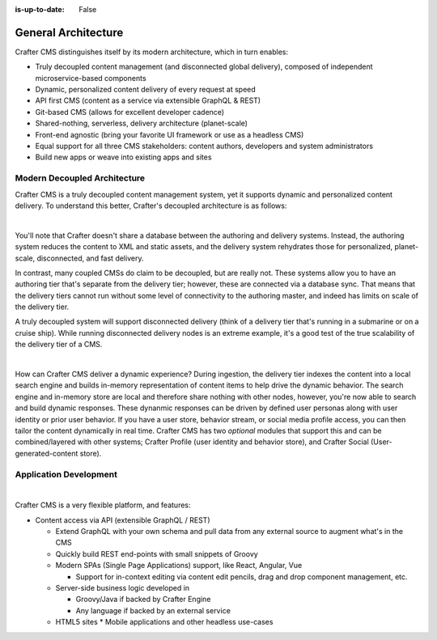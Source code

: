 :is-up-to-date: False

.. _newIa-general-architecture:

====================
General Architecture
====================

Crafter CMS distinguishes itself by its modern architecture, which in turn enables:

* Truly decoupled content management (and disconnected global delivery), composed of independent microservice-based components
* Dynamic, personalized content delivery of every request at speed
* API first CMS (content as a service via extensible GraphQL & REST)
* Git-based CMS (allows for excellent developer cadence)
* Shared-nothing, serverless, delivery architecture (planet-scale)
* Front-end agnostic (bring your favorite UI framework or use as a headless CMS)
* Equal support for all three CMS stakeholders: content authors, developers and system administrators
* Build new apps or weave into existing apps and sites

-----------------------------
Modern Decoupled Architecture
-----------------------------

Crafter CMS is a truly decoupled content management system, yet it supports dynamic and personalized content
delivery. To understand this better, Crafter's decoupled architecture is as follows:

.. image:: /_static/images/architecture/decoupled-overview.png
    :width: 100%
    :alt: Crafter CMS Decoupled Overview
    :align: center

|

You'll note that Crafter doesn't share a database between the authoring and delivery systems. Instead, the authoring system reduces the content to XML and static assets, and the delivery system rehydrates those for personalized, planet-scale, disconnected, and fast delivery.

In contrast, many coupled CMSs do claim to be decoupled, but are really not. These systems allow you to have an authoring tier that's separate from the delivery tier; however, these are connected via a database sync. That means that the delivery tiers cannot run without some level of connectivity to the authoring master, and indeed has limits on scale of the delivery tier.

A truly decoupled system will support disconnected delivery (think of a delivery tier that's running in a submarine or on a cruise ship). While running disconnected delivery nodes is an extreme example, it's a good test of the true scalability of the delivery tier of a CMS.

.. image:: /_static/images/architecture/traditional-modern-decoupled.png
    :width: 100%
    :alt: Crafter CMS Modern Decoupled
    :align: center

|

How can Crafter CMS deliver a dynamic experience? During ingestion, the delivery tier indexes the content into a local search engine and builds in-memory representation of content items to help drive the dynamic behavior. The search engine and in-memory store are local and therefore share nothing with other nodes, however, you're now able to search and build dynamic responses. These dynanmic responses can be driven by defined user personas along with user identity or prior user behavior. If you have a user store, behavior stream, or social media profile access, you can then tailor the content dynamically in real time. Crafter CMS has two *optional* modules that support this and can be combined/layered with other systems; Crafter Profile (user identity and behavior store), and Crafter Social (User-generated-content store).

-----------------------
Application Development
-----------------------

.. image:: /_static/images/architecture/application-development.jpg
    :width: 100%
    :alt: Application Development on Crafter CMS
    :align: center

|

Crafter CMS is a very flexible platform, and features:

* Content access via API (extensible GraphQL / REST)

  * Extend GraphQL with your own schema and pull data from any external source to augment what's in the CMS
  * Quickly build REST end-points with small snippets of Groovy

  * Modern SPAs (Single Page Applications) support, like React, Angular, Vue

    * Support for in-context editing via content edit pencils, drag and drop component management, etc.

  * Server-side business logic developed in

    * Groovy/Java if backed by Crafter Engine
    * Any language if backed by an external service

  * HTML5 sites
    * Mobile applications and other headless use-cases

